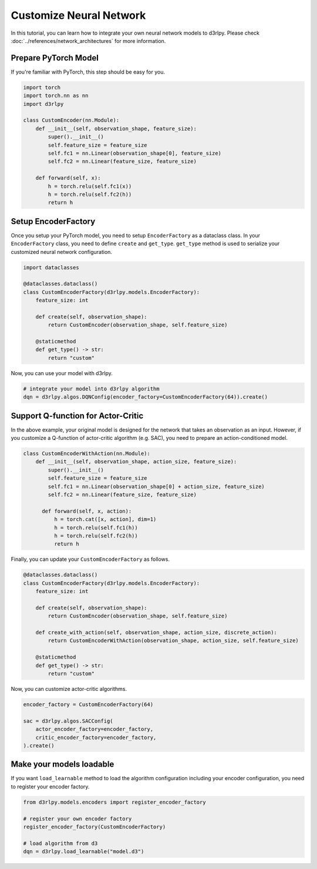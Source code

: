 ************************
Customize Neural Network
************************

In this tutorial, you can learn how to integrate your own neural network models
to d3rlpy.
Please check :doc:`../references/network_architectures` for more information.

Prepare PyTorch Model
---------------------

If you're familiar with PyTorch, this step should be easy for you.

.. code-block:: python

  import torch
  import torch.nn as nn
  import d3rlpy

  class CustomEncoder(nn.Module):
      def __init__(self, observation_shape, feature_size):
          super().__init__()
          self.feature_size = feature_size
          self.fc1 = nn.Linear(observation_shape[0], feature_size)
          self.fc2 = nn.Linear(feature_size, feature_size)

      def forward(self, x):
          h = torch.relu(self.fc1(x))
          h = torch.relu(self.fc2(h))
          return h


Setup EncoderFactory
--------------------

Once you setup your PyTorch model, you need to setup ``EncoderFactory`` as a
dataclass class. In your ``EncoderFactory`` class, you need to define
``create`` and ``get_type``.
``get_type`` method is used to serialize your customized neural network
configuration.

.. code-block:: python

  import dataclasses

  @dataclasses.dataclass()
  class CustomEncoderFactory(d3rlpy.models.EncoderFactory):
      feature_size: int

      def create(self, observation_shape):
          return CustomEncoder(observation_shape, self.feature_size)

      @staticmethod
      def get_type() -> str:
          return "custom"


Now, you can use your model with d3rlpy.

.. code-block:: python

  # integrate your model into d3rlpy algorithm
  dqn = d3rlpy.algos.DQNConfig(encoder_factory=CustomEncoderFactory(64)).create()


Support Q-function for Actor-Critic
-----------------------------------

In the above example, your original model is designed for the network that
takes an observation as an input.
However, if you customize a Q-function of actor-critic algorithm (e.g. SAC),
you need to prepare an action-conditioned model.

.. code-block:: python

  class CustomEncoderWithAction(nn.Module):
      def __init__(self, observation_shape, action_size, feature_size):
          super().__init__()
          self.feature_size = feature_size
          self.fc1 = nn.Linear(observation_shape[0] + action_size, feature_size)
          self.fc2 = nn.Linear(feature_size, feature_size)

        def forward(self, x, action):
            h = torch.cat([x, action], dim=1)
            h = torch.relu(self.fc1(h))
            h = torch.relu(self.fc2(h))
            return h

Finally, you can update your ``CustomEncoderFactory`` as follows.

.. code-block:: python

  @dataclasses.dataclass()
  class CustomEncoderFactory(d3rlpy.models.EncoderFactory):
      feature_size: int

      def create(self, observation_shape):
          return CustomEncoder(observation_shape, self.feature_size)

      def create_with_action(self, observation_shape, action_size, discrete_action):
          return CustomEncoderWithAction(observation_shape, action_size, self.feature_size)

      @staticmethod
      def get_type() -> str:
          return "custom"

Now, you can customize actor-critic algorithms.

.. code-block:: python

  encoder_factory = CustomEncoderFactory(64)

  sac = d3rlpy.algos.SACConfig(
      actor_encoder_factory=encoder_factory,
      critic_encoder_factory=encoder_factory,
  ).create()


Make your models loadable
-------------------------

If you want ``load_learnable`` method to load the algorithm configuration including
your encoder configuration, you need to register your encoder factory.

.. code-block:: python

   from d3rlpy.models.encoders import register_encoder_factory

   # register your own encoder factory
   register_encoder_factory(CustomEncoderFactory)

   # load algorithm from d3
   dqn = d3rlpy.load_learnable("model.d3")
